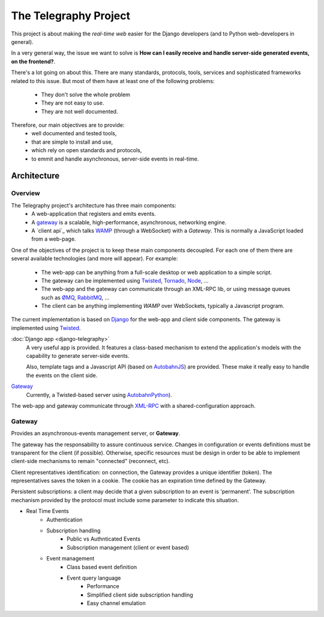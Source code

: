 =======================
The Telegraphy Project
=======================

This project is about making the *real-time web* easier for the Django developers (and to Python web-developers in general).

In a very general way, the issue we want to solve is **How can I easily receive and handle server-side generated events, on the frontend?**.

There's a lot going on about this. There are many standards, protocols, tools, services and sophisticated frameworks related to this issue.
But most of them have at least one of the following problems:

    - They don't solve the whole problem
    - They are not easy to use.
    - They are not well documented.

Therefore, our main objectives are to provide:
    - well documented and tested tools,
    - that are simple to install and use,
    - which rely on open standards and protocols,
    - to emmit and handle asynchronous, server-side events in real-time.

************
Architecture
************

Overview
--------

The Telegraphy project's architecture has three main components:
 * A web-application that registers and emits events.
 * A gateway_ is a scalable, high-performance, asynchronous, networking engine.
 * A `client api`_ which talks `WAMP <http://wamp.ws//>`_ (through a WebSocket) with a *Gateway*.
   This is normally a JavaScript loaded from a web-page.

.. image:: _static/architecture-protocol-stack.png

One of the objectives of the project is to keep these main components decoupled. For each one of them there are several available technologies
(and more will appear). For example:
 * The web-app can be anything from a full-scale desktop or web application to a simple script.
 * The gateway can be implemented using `Twisted <http://twistedmatrix.com/>`_, `Tornado <http://www.tornadoweb.org/en/stable/>`_,
   `Node <http://nodejs.org/>`_, ...
 * The web-app and the gateway can communicate through an XML-RPC lib, or using message queues such as
   `ØMQ <http://zeromq.org/>`_, `RabbitMQ <http://www.rabbitmq.com/>`_, ...
 * The client can be anything implementing *WAMP* over WebSockets, typically a Javascript program.

The current implementation is based on `Django <https://www.djangoproject.com>`_ for the web-app and client side components.
The gateway is implemented using `Twisted <http://twistedmatrix.com/>`_.

:doc:`Django app <django-telegraphy>`
    A very useful app is provided. It features a class-based mechanism to extend the application's models
    with the capability to generate server-side events.

    Also, template tags and a Javascript API (based on `AutobahnJS <http://autobahn.ws/js>`_) are provided.
    These make it really easy to handle the events on the client side.

Gateway_
    Currently, a Twisted-based server using `AutobahnPython <http://autobahn.ws/python/>`_).

The web-app and gateway communicate through `XML-RPC <https://twistedmatrix.com/documents/12.2.0/web/howto/xmlrpc.html>`_
with a shared-configuration approach.


.. _gateway:

Gateway
-------

Provides an asynchronous-events management server, or **Gateway**.

The gateway has the responsability to assure continuous service. Changes in configuration or events definitions must be
transparent for the client (if possible). Otherwise, specific resources must be design in order to be able to
implement client-side mechanisms to remain "connected" (reconnect, etc).

Client representatives identification: on connection, the Gateway provides a unique identifier (token).
The representatives saves the token in a cookie. The cookie has an expiration time defined by the Gateway.

Persistent subscriptions: a client may decide that a given subscription to an event is 'permanent'.
The subscription mechanism provided by the protocol must include some parameter to indicate this situation.


- Real Time Events
    - Authentication
    - Subscription handling
        - Public vs Authnticated Events
        - Subscription management (client or event based)
    - Event management
        - Class based event definition
        - Event query language
            - Performance
            - Simplified client side subscription handling
            - Easy channel emulation
